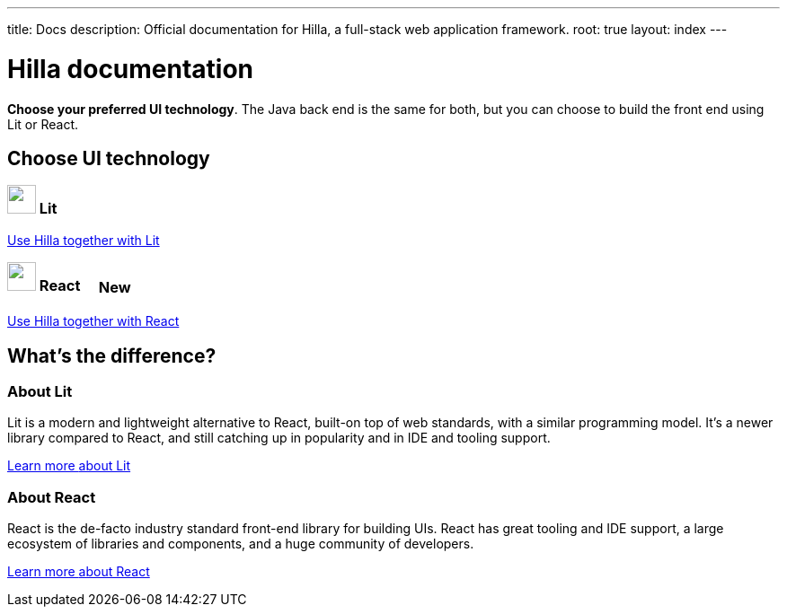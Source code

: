 ---
title: Docs
description: Official documentation for Hilla, a full-stack web application framework.
root: true
layout: index
---

= Hilla documentation

[highlight-text]*Choose your preferred UI technology*. The Java back end is the same for both, but you can choose to build the front end using Lit or React.

[.cards.large.hide-title]
== Choose UI technology


=== image:lit/lit-logo.svg["",opts=inline,role=icon,height=32] Lit
[.sr-only]
<<lit#,Use Hilla together with Lit>>

=== image:react/react-logo.svg["",opts=inline,role=icon,height=32] React [badge since:com.vaadin:vaadin@v1.3]#New#
[.sr-only]
<<react#,Use Hilla together with React>>

[.cards.quiet.hide-title]
== What's the difference?

=== About Lit
[.secondary-text]
Lit is a modern and lightweight alternative to React, built-on top of web standards, with a similar programming model. It's a newer library compared to React, and still catching up in popularity and in IDE and tooling support.

https://lit.dev[Learn more [sr-only]#about Lit#]

=== About React
[.secondary-text]
React is the de-facto industry standard front-end library for building UIs. React has great tooling and IDE support, a large ecosystem of libraries and components, and a huge community of developers.

https://reactjs.org[Learn more [sr-only]#about React#]

++++
<style>
html {
  --docs-article-max-width: 38rem;
}

[class*=breadcrumb],
[class*=pageNavigation] {
  display: none !important;
}

.badge {
  font-size: var(--docs-font-size-2xs);
  display: inline-block;
  padding: 0.2em 0.5em;
  margin: 0 0.5em;
  vertical-align: middle;
  border: 1px solid var(--docs-admonitionblock-tip-border-color);
  color: var(--docs-admonitionblock-tip-icon-color);
  border-radius: var(--docs-border-radius-m);
}

.badge::after {
  content: ' in ' var(--version) !important;
  font-size: inherit !important;
}
</style>
++++
